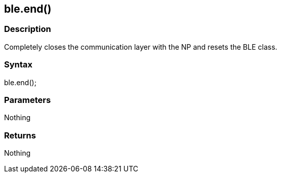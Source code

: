 == ble.end() ==


=== Description ===

Completely closes the communication layer with the NP and resets the BLE
class.

=== Syntax ===

ble.end();

=== Parameters ===

Nothing

=== Returns ===

Nothing